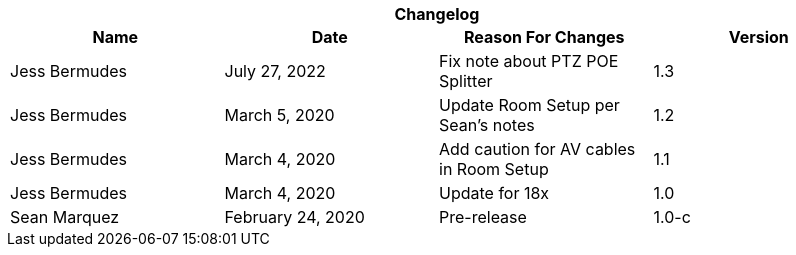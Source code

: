 :version: 1.3
[cols=",,,", options="header", caption=""]
.*Changelog*
|===
|Name |Date |Reason For Changes |Version
|Jess Bermudes | July 27, 2022 | Fix note about PTZ POE Splitter | 1.3
|Jess Bermudes | March 5, 2020 | Update Room Setup per Sean's notes | 1.2
|Jess Bermudes | March 4, 2020 | Add caution for AV cables in Room Setup | 1.1
|Jess Bermudes | March 4, 2020 | Update for 18x | 1.0
|Sean Marquez |February 24, 2020 |Pre-release |1.0-c
|===
